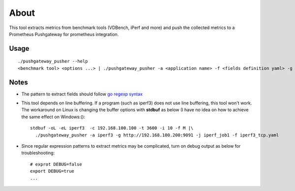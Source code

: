 About
======

This tool extracts metrics from benchmark tools (VDBench, iPerf and more) and push the collected metrics to a Prometheus Pushgateway for prometheus integration.

Usage
------

::

  ./pushgateway_pusher --help
  <benchmark tool> <options ...> | ./pushgateway_pusher -a <application name> -f <fields definition yaml> -g <Prometheus pushgatway such as http://localhost:9091> -j <job name>

Notes
------

- The pattern to extract fields should follow `go regexp syntax <https://pkg.go.dev/regexp/syntax>`_
- This tool depends on line buffering. If a program (such as iperf3) does not use line buffering, this tool won't work. The workaround on Linux is changing the buffer options with **stdbuf** as below (I have no idea on how to achieve the same effect on Windows:():

  ::

    stdbuf -oL -eL iperf3  -c 192.168.100.100 -t 3600 -i 10 -f M |\
      ./pushgateway_pusher -a iperf3 -g http://192.168.100.200:9091 -j iperf_job1 -f iperf3_tcp.yaml
- Since regular expression patterns to extract metrics may be complicated, turn on debug output as below for troubleshooting:

  ::

    # exprot DEBUG=false
    export DEBUG=true
    ...
